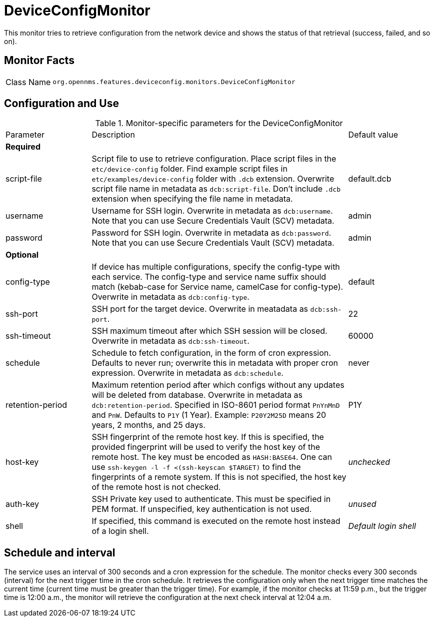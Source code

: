 
= DeviceConfigMonitor

This monitor tries to retrieve configuration from the network device and shows the status of that retrieval (success, failed, and so on).

== Monitor Facts

[cols="1,7"]
|===
| Class Name
| `org.opennms.features.deviceconfig.monitors.DeviceConfigMonitor`
|===

== Configuration and Use

.Monitor-specific parameters for the DeviceConfigMonitor
[cols="1,3,1"]
|===

| Parameter
| Description
| Default value

3+| *Required*

| script-file
| Script file to use to retrieve configuration. 
Place script files in the `etc/device-config` folder.
Find example script files in `etc/examples/device-config` folder with `.dcb` extension. 
Overwrite script file name in metadata as `dcb:script-file`. 
Don't include `.dcb` extension when specifying the file name in metadata.
| default.dcb

| username
| Username for SSH login. 
Overwrite in metadata as `dcb:username`.
Note that you can use Secure Credentials Vault (SCV) metadata.
| admin

| password
| Password for SSH login. 
Overwrite in metadata as `dcb:password`.
Note that you can use Secure Credentials Vault (SCV) metadata.
| admin

3+| *Optional*

| config-type
| If device has multiple configurations, specify the config-type with each service.
The config-type and service name suffix should match (kebab-case for Service name, camelCase for config-type).
Overwrite in metadata as `dcb:config-type`.
| default

| ssh-port
| SSH port for the target device. 
Overwrite in meatadata as `dcb:ssh-port`.
| 22

| ssh-timeout
| SSH maximum timeout after which SSH session will be closed.
Overwrite in metadata as `dcb:ssh-timeout`.
| 60000

| schedule
| Schedule to fetch configuration, in the form of cron expression.
  Defaults to never run; overwrite this in metadata with proper cron expression.
  Overwrite in metadata as `dcb:schedule`.
| never

| retention-period
| Maximum retention period after which configs without any updates will be deleted from database.
Overwrite in metadata as `dcb:retention-period`.
Specified in ISO-8601 period format `PnYnMnD` and `PnW`.
Defaults to `P1Y` (1 Year). 
Example: `P20Y2M25D` means 20 years, 2 months, and 25 days.
| P1Y

| host-key
| SSH fingerprint of the remote host key.
  If this is specified, the provided fingerprint will be used to verify the host key of the remote host.
  The key must be encoded as `HASH:BASE64`.
  One can use `ssh-keygen -l -f <(ssh-keyscan $TARGET)` to find the fingerprints of a remote system.
  If this is not specified, the host key of the remote host is not checked.
| _unchecked_

| auth-key
| SSH Private key used to authenticate.
  This must be specified in PEM format.
  If unspecified, key authentication is not used.
| _unused_

| shell
| If specified, this command is executed on the remote host instead of a login shell.
| _Default login shell_

|===



== Schedule and interval

The service uses an interval of 300 seconds and a cron expression for the schedule.
The monitor checks every 300 seconds (interval) for the next trigger time in the cron schedule.
It retrieves the configuration only when the next trigger time matches the current time (current time must be greater than the trigger time).
For example, if the monitor checks at 11:59 p.m., but the trigger time is 12:00 a.m., the monitor will retrieve the configuration at the next check interval at 12:04 a.m.
